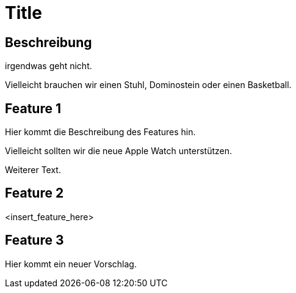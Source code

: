= Title

== Beschreibung

irgendwas geht nicht.

Vielleicht brauchen wir einen Stuhl, Dominostein oder einen Basketball.

== Feature 1

Hier kommt die Beschreibung des Features hin.

Vielleicht sollten wir die neue Apple Watch unterstützen.

Weiterer Text.

== Feature 2

<insert_feature_here>

== Feature 3 

Hier kommt ein neuer Vorschlag.